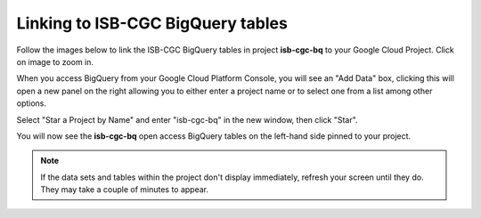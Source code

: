 ================================
Linking to ISB-CGC BigQuery tables
================================

Follow the images below to link the ISB-CGC BigQuery tables in project **isb-cgc-bq** to your Google Cloud Project. Click on image to zoom in.

When you access BigQuery from your Google Cloud Platform Console, you will see an "Add Data" box, clicking this will open a new panel on the right allowing you to either enter a project name or to select one from a list among other options.

.. image:: AddDataBox.png
   :scale: 30
   :align: center

Select "Star a Project by Name" and enter "isb-cgc-bq" in the new window, then click "Star".

.. image:: PinAProject.png
   :scale: 30
   :align: center


You will now see the **isb-cgc-bq** open access BigQuery tables on the left-hand side pinned to your project.

.. note:: If the data sets and tables within the project don't display immediately, refresh your screen until they do. They may take a couple of minutes to appear.

.. image:: PinnedProject.png
   :scale: 30
   :align: center

